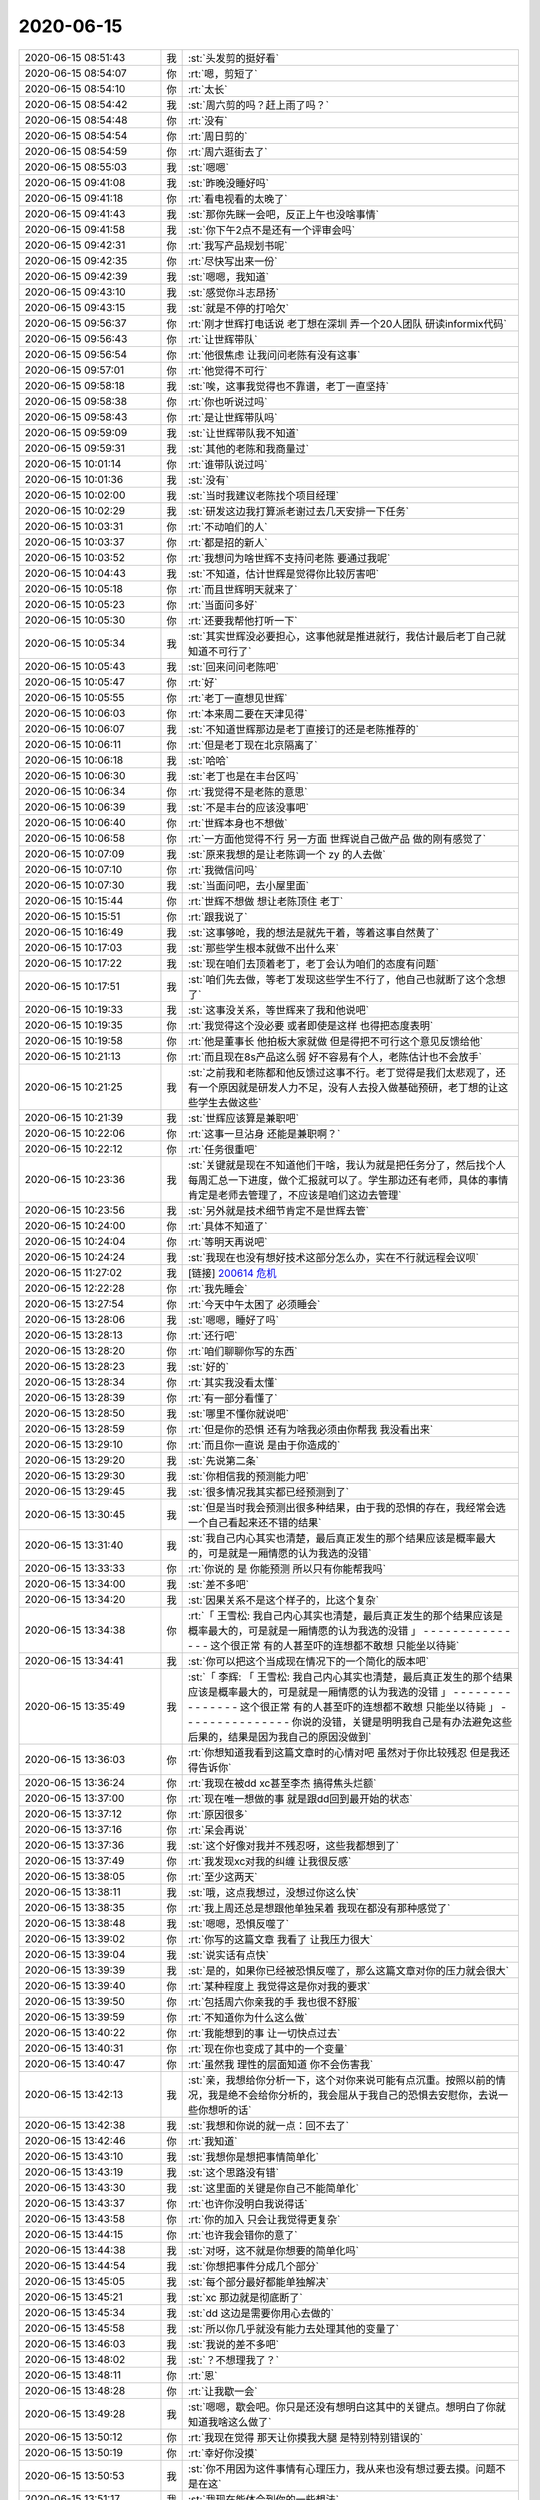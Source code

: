 2020-06-15
-------------

.. list-table::
   :widths: 25, 1, 60

   * - 2020-06-15 08:51:43
     - 我
     - :st:`头发剪的挺好看`
   * - 2020-06-15 08:54:07
     - 你
     - :rt:`嗯，剪短了`
   * - 2020-06-15 08:54:10
     - 你
     - :rt:`太长`
   * - 2020-06-15 08:54:42
     - 我
     - :st:`周六剪的吗？赶上雨了吗？`
   * - 2020-06-15 08:54:48
     - 你
     - :rt:`没有`
   * - 2020-06-15 08:54:54
     - 你
     - :rt:`周日剪的`
   * - 2020-06-15 08:54:59
     - 你
     - :rt:`周六逛街去了`
   * - 2020-06-15 08:55:03
     - 我
     - :st:`嗯嗯`
   * - 2020-06-15 09:41:08
     - 我
     - :st:`昨晚没睡好吗`
   * - 2020-06-15 09:41:18
     - 你
     - :rt:`看电视看的太晚了`
   * - 2020-06-15 09:41:43
     - 我
     - :st:`那你先眯一会吧，反正上午也没啥事情`
   * - 2020-06-15 09:41:58
     - 我
     - :st:`你下午2点不是还有一个评审会吗`
   * - 2020-06-15 09:42:31
     - 你
     - :rt:`我写产品规划书呢`
   * - 2020-06-15 09:42:35
     - 你
     - :rt:`尽快写出来一份`
   * - 2020-06-15 09:42:39
     - 我
     - :st:`嗯嗯，我知道`
   * - 2020-06-15 09:43:10
     - 我
     - :st:`感觉你斗志昂扬`
   * - 2020-06-15 09:43:15
     - 我
     - :st:`就是不停的打哈欠`
   * - 2020-06-15 09:56:37
     - 你
     - :rt:`刚才世辉打电话说 老丁想在深圳 弄一个20人团队 研读informix代码`
   * - 2020-06-15 09:56:43
     - 你
     - :rt:`让世辉带队`
   * - 2020-06-15 09:56:54
     - 你
     - :rt:`他很焦虑 让我问问老陈有没有这事`
   * - 2020-06-15 09:57:01
     - 你
     - :rt:`他觉得不可行`
   * - 2020-06-15 09:58:18
     - 我
     - :st:`唉，这事我觉得也不靠谱，老丁一直坚持`
   * - 2020-06-15 09:58:38
     - 你
     - :rt:`你也听说过吗`
   * - 2020-06-15 09:58:43
     - 你
     - :rt:`是让世辉带队吗`
   * - 2020-06-15 09:59:09
     - 我
     - :st:`让世辉带队我不知道`
   * - 2020-06-15 09:59:31
     - 我
     - :st:`其他的老陈和我商量过`
   * - 2020-06-15 10:01:14
     - 你
     - :rt:`谁带队说过吗`
   * - 2020-06-15 10:01:36
     - 我
     - :st:`没有`
   * - 2020-06-15 10:02:00
     - 我
     - :st:`当时我建议老陈找个项目经理`
   * - 2020-06-15 10:02:29
     - 我
     - :st:`研发这边我打算派老谢过去几天安排一下任务`
   * - 2020-06-15 10:03:31
     - 你
     - :rt:`不动咱们的人`
   * - 2020-06-15 10:03:37
     - 你
     - :rt:`都是招的新人`
   * - 2020-06-15 10:03:52
     - 你
     - :rt:`我想问为啥世辉不支持问老陈 要通过我呢`
   * - 2020-06-15 10:04:43
     - 我
     - :st:`不知道，估计世辉是觉得你比较厉害吧`
   * - 2020-06-15 10:05:18
     - 你
     - :rt:`而且世辉明天就来了`
   * - 2020-06-15 10:05:23
     - 你
     - :rt:`当面问多好`
   * - 2020-06-15 10:05:30
     - 你
     - :rt:`还要我帮他打听一下`
   * - 2020-06-15 10:05:34
     - 我
     - :st:`其实世辉没必要担心，这事他就是推进就行，我估计最后老丁自己就知道不可行了`
   * - 2020-06-15 10:05:43
     - 我
     - :st:`回来问问老陈吧`
   * - 2020-06-15 10:05:47
     - 你
     - :rt:`好`
   * - 2020-06-15 10:05:55
     - 你
     - :rt:`老丁一直想见世辉`
   * - 2020-06-15 10:06:03
     - 你
     - :rt:`本来周二要在天津见得`
   * - 2020-06-15 10:06:07
     - 我
     - :st:`不知道世辉那边是老丁直接订的还是老陈推荐的`
   * - 2020-06-15 10:06:11
     - 你
     - :rt:`但是老丁现在北京隔离了`
   * - 2020-06-15 10:06:18
     - 我
     - :st:`哈哈`
   * - 2020-06-15 10:06:30
     - 我
     - :st:`老丁也是在丰台区吗`
   * - 2020-06-15 10:06:34
     - 你
     - :rt:`我觉得不是老陈的意思`
   * - 2020-06-15 10:06:39
     - 我
     - :st:`不是丰台的应该没事吧`
   * - 2020-06-15 10:06:40
     - 你
     - :rt:`世辉本身也不想做`
   * - 2020-06-15 10:06:58
     - 你
     - :rt:`一方面他觉得不行 另一方面 世辉说自己做产品 做的刚有感觉了`
   * - 2020-06-15 10:07:09
     - 我
     - :st:`原来我想的是让老陈调一个 zy 的人去做`
   * - 2020-06-15 10:07:10
     - 你
     - :rt:`我微信问吗`
   * - 2020-06-15 10:07:30
     - 我
     - :st:`当面问吧，去小屋里面`
   * - 2020-06-15 10:15:44
     - 你
     - :rt:`世辉不想做 想让老陈顶住 老丁`
   * - 2020-06-15 10:15:51
     - 你
     - :rt:`跟我说了`
   * - 2020-06-15 10:16:49
     - 我
     - :st:`这事够呛，我的想法是就先干着，等着这事自然黄了`
   * - 2020-06-15 10:17:03
     - 我
     - :st:`那些学生根本就做不出什么来`
   * - 2020-06-15 10:17:22
     - 我
     - :st:`现在咱们去顶着老丁，老丁会认为咱们的态度有问题`
   * - 2020-06-15 10:17:51
     - 我
     - :st:`咱们先去做，等老丁发现这些学生不行了，他自己也就断了这个念想了`
   * - 2020-06-15 10:19:33
     - 我
     - :st:`这事没关系，等世辉来了我和他说吧`
   * - 2020-06-15 10:19:35
     - 你
     - :rt:`我觉得这个没必要 或者即使是这样 也得把态度表明`
   * - 2020-06-15 10:19:58
     - 你
     - :rt:`他是董事长 他拍板大家就做 但是得把不可行这个意见反馈给他`
   * - 2020-06-15 10:21:13
     - 你
     - :rt:`而且现在8s产品这么弱 好不容易有个人，老陈估计也不会放手`
   * - 2020-06-15 10:21:25
     - 我
     - :st:`之前我和老陈都和他反馈过这事不行。老丁觉得是我们太悲观了，还有一个原因就是研发人力不足，没有人去投入做基础预研，老丁想的让这些学生去做这些`
   * - 2020-06-15 10:21:39
     - 我
     - :st:`世辉应该算是兼职吧`
   * - 2020-06-15 10:22:06
     - 你
     - :rt:`这事一旦沾身 还能是兼职啊？`
   * - 2020-06-15 10:22:12
     - 你
     - :rt:`任务很重吧`
   * - 2020-06-15 10:23:36
     - 我
     - :st:`关键就是现在不知道他们干啥，我认为就是把任务分了，然后找个人每周汇总一下进度，做个汇报就可以了。学生那边还有老师，具体的事情肯定是老师去管理了，不应该是咱们这边去管理`
   * - 2020-06-15 10:23:56
     - 我
     - :st:`另外就是技术细节肯定不是世辉去管`
   * - 2020-06-15 10:24:00
     - 你
     - :rt:`具体不知道了`
   * - 2020-06-15 10:24:04
     - 你
     - :rt:`等明天再说吧`
   * - 2020-06-15 10:24:24
     - 我
     - :st:`我现在也没有想好技术这部分怎么办，实在不行就远程会议呗`
   * - 2020-06-15 11:27:02
     - 我
     - [链接] `200614 危机 <https://shimo.im/docs/DQgQYxdkhRhDX66y>`_
   * - 2020-06-15 12:22:28
     - 你
     - :rt:`我先睡会`
   * - 2020-06-15 13:27:54
     - 你
     - :rt:`今天中午太困了 必须睡会`
   * - 2020-06-15 13:28:06
     - 我
     - :st:`嗯嗯，睡好了吗`
   * - 2020-06-15 13:28:13
     - 你
     - :rt:`还行吧`
   * - 2020-06-15 13:28:20
     - 你
     - :rt:`咱们聊聊你写的东西`
   * - 2020-06-15 13:28:23
     - 我
     - :st:`好的`
   * - 2020-06-15 13:28:34
     - 你
     - :rt:`其实我没看太懂`
   * - 2020-06-15 13:28:39
     - 你
     - :rt:`有一部分看懂了`
   * - 2020-06-15 13:28:50
     - 我
     - :st:`哪里不懂你就说吧`
   * - 2020-06-15 13:28:59
     - 你
     - :rt:`但是你的恐惧 还有为啥我必须由你帮我  我没看出来`
   * - 2020-06-15 13:29:10
     - 你
     - :rt:`而且你一直说 是由于你造成的`
   * - 2020-06-15 13:29:20
     - 我
     - :st:`先说第二条`
   * - 2020-06-15 13:29:30
     - 我
     - :st:`你相信我的预测能力吧`
   * - 2020-06-15 13:29:45
     - 我
     - :st:`很多情况我其实都已经预测到了`
   * - 2020-06-15 13:30:45
     - 我
     - :st:`但是当时我会预测出很多种结果，由于我的恐惧的存在，我经常会选一个自己看起来还不错的结果`
   * - 2020-06-15 13:31:40
     - 我
     - :st:`我自己内心其实也清楚，最后真正发生的那个结果应该是概率最大的，可是就是一厢情愿的认为我选的没错`
   * - 2020-06-15 13:33:33
     - 你
     - :rt:`你说的 是 你能预测 所以只有你能帮我吗`
   * - 2020-06-15 13:34:00
     - 我
     - :st:`差不多吧`
   * - 2020-06-15 13:34:20
     - 我
     - :st:`因果关系不是这个样子的，比这个复杂`
   * - 2020-06-15 13:34:38
     - 你
     - :rt:`「 王雪松: 我自己内心其实也清楚，最后真正发生的那个结果应该是概率最大的，可是就是一厢情愿的认为我选的没错 」
       - - - - - - - - - - - - - - -
       这个很正常 有的人甚至吓的连想都不敢想 只能坐以待毙`
   * - 2020-06-15 13:34:41
     - 我
     - :st:`你可以把这个当成现在情况下的一个简化的版本吧`
   * - 2020-06-15 13:35:49
     - 我
     - :st:`「 李辉: 「 王雪松: 我自己内心其实也清楚，最后真正发生的那个结果应该是概率最大的，可是就是一厢情愿的认为我选的没错 」
       - - - - - - - - - - - - - - -
       这个很正常 有的人甚至吓的连想都不敢想 只能坐以待毙 」
       - - - - - - - - - - - - - - -
       你说的没错，关键是明明我自己是有办法避免这些后果的，结果是因为我自己的原因没做到`
   * - 2020-06-15 13:36:03
     - 你
     - :rt:`你想知道我看到这篇文章时的心情对吧 虽然对于你比较残忍 但是我还得告诉你`
   * - 2020-06-15 13:36:24
     - 你
     - :rt:`我现在被dd xc甚至李杰 搞得焦头烂额`
   * - 2020-06-15 13:37:00
     - 你
     - :rt:`现在唯一想做的事 就是跟dd回到最开始的状态`
   * - 2020-06-15 13:37:12
     - 你
     - :rt:`原因很多`
   * - 2020-06-15 13:37:16
     - 你
     - :rt:`呆会再说`
   * - 2020-06-15 13:37:36
     - 我
     - :st:`这个好像对我并不残忍呀，这些我都想到了`
   * - 2020-06-15 13:37:49
     - 你
     - :rt:`我发现xc对我的纠缠 让我很反感`
   * - 2020-06-15 13:38:05
     - 你
     - :rt:`至少这两天`
   * - 2020-06-15 13:38:11
     - 我
     - :st:`哦，这点我想过，没想过你这么快`
   * - 2020-06-15 13:38:35
     - 你
     - :rt:`我上周还总是想跟他单独呆着 我现在都没有那种感觉了`
   * - 2020-06-15 13:38:48
     - 我
     - :st:`嗯嗯，恐惧反噬了`
   * - 2020-06-15 13:39:02
     - 你
     - :rt:`你写的这篇文章 我看了 让我压力很大`
   * - 2020-06-15 13:39:04
     - 我
     - :st:`说实话有点快`
   * - 2020-06-15 13:39:39
     - 我
     - :st:`是的，如果你已经被恐惧反噬了，那么这篇文章对你的压力就会很大`
   * - 2020-06-15 13:39:40
     - 你
     - :rt:`某种程度上 我觉得这是你对我的要求`
   * - 2020-06-15 13:39:50
     - 你
     - :rt:`包括周六你亲我的手 我也很不舒服`
   * - 2020-06-15 13:39:59
     - 你
     - :rt:`不知道你为什么这么做`
   * - 2020-06-15 13:40:22
     - 你
     - :rt:`我能想到的事 让一切快点过去`
   * - 2020-06-15 13:40:31
     - 你
     - :rt:`现在你也变成了其中的一个变量`
   * - 2020-06-15 13:40:47
     - 你
     - :rt:`虽然我 理性的层面知道 你不会伤害我`
   * - 2020-06-15 13:42:13
     - 我
     - :st:`亲，我想给你分析一下，这个对你来说可能有点沉重。按照以前的情况，我是绝不会给你分析的，我会屈从于我自己的恐惧去安慰你，去说一些你想听的话`
   * - 2020-06-15 13:42:38
     - 我
     - :st:`我想和你说的就一点：回不去了`
   * - 2020-06-15 13:42:46
     - 你
     - :rt:`我知道`
   * - 2020-06-15 13:43:10
     - 我
     - :st:`我想你是想把事情简单化`
   * - 2020-06-15 13:43:19
     - 我
     - :st:`这个思路没有错`
   * - 2020-06-15 13:43:30
     - 我
     - :st:`这里面的关键是你自己不能简单化`
   * - 2020-06-15 13:43:37
     - 你
     - :rt:`也许你没明白我说得话`
   * - 2020-06-15 13:43:58
     - 你
     - :rt:`你的加入 只会让我觉得更复杂`
   * - 2020-06-15 13:44:15
     - 你
     - :rt:`也许我会错你的意了`
   * - 2020-06-15 13:44:38
     - 我
     - :st:`对呀，这不就是你想要的简单化吗`
   * - 2020-06-15 13:44:54
     - 我
     - :st:`你想把事件分成几个部分`
   * - 2020-06-15 13:45:05
     - 我
     - :st:`每个部分最好都能单独解决`
   * - 2020-06-15 13:45:21
     - 我
     - :st:`xc 那边就是彻底断了`
   * - 2020-06-15 13:45:34
     - 我
     - :st:`dd 这边是需要你用心去做的`
   * - 2020-06-15 13:45:58
     - 我
     - :st:`所以你几乎就没有能力去处理其他的变量了`
   * - 2020-06-15 13:46:03
     - 我
     - :st:`我说的差不多吧`
   * - 2020-06-15 13:48:02
     - 我
     - :st:`？不想理我了？`
   * - 2020-06-15 13:48:11
     - 你
     - :rt:`恩`
   * - 2020-06-15 13:48:28
     - 你
     - :rt:`让我歇一会`
   * - 2020-06-15 13:49:28
     - 我
     - :st:`嗯嗯，歇会吧。你只是还没有想明白这其中的关键点。想明白了你就知道我啥这么做了`
   * - 2020-06-15 13:50:12
     - 你
     - :rt:`我现在觉得 那天让你摸我大腿 是特别特别错误的`
   * - 2020-06-15 13:50:19
     - 你
     - :rt:`幸好你没摸`
   * - 2020-06-15 13:50:53
     - 我
     - :st:`你不用因为这件事情有心理压力，我从来也没有想过要去摸。问题不是在这`
   * - 2020-06-15 13:51:17
     - 我
     - :st:`我现在能体会到你的一些想法`
   * - 2020-06-15 13:51:49
     - 我
     - :st:`不过你现在的心理压力应该是非常大才对`
   * - 2020-06-15 13:53:23
     - 你
     - :rt:`我看到你那篇文章 首先不知道要说得是啥 其次为了这个不知道的原因 我要配合你做一些事（我认为就是你对我的要求），而且还一再强调 只有我这么做了 才能渡过危机  所以我看后觉得很不舒服`
   * - 2020-06-15 13:53:50
     - 我
     - :st:`我明白了`
   * - 2020-06-15 13:54:07
     - 你
     - :rt:`其实我一直不明白 我帮到你什么`
   * - 2020-06-15 13:54:23
     - 你
     - :rt:`你现在要我化解你的恐惧 我自己的都焦头烂额呢`
   * - 2020-06-15 13:54:24
     - 我
     - :st:`文章里面说的确实有点不太清楚，因为情况有点复杂`
   * - 2020-06-15 13:54:34
     - 我
     - :st:`你完全没有理解我的意思`
   * - 2020-06-15 13:54:56
     - 我
     - :st:`首先，不是要你去做什么来化解我的恐惧`
   * - 2020-06-15 13:55:02
     - 你
     - :rt:`而且这篇文章 更多的是你的自述`
   * - 2020-06-15 13:55:09
     - 你
     - :rt:`感觉跟我没啥关系`
   * - 2020-06-15 13:55:32
     - 你
     - :rt:`我在dd和xc之间的游走 是非常战术层面的事情`
   * - 2020-06-15 13:55:37
     - 你
     - :rt:`我觉得你帮不了了`
   * - 2020-06-15 13:55:39
     - 我
     - :st:`第二也不是说对你有什么要求或者你要配合我做什么事情`
   * - 2020-06-15 13:56:49
     - 我
     - :st:`第三，后面大部分其实是想让你知道以前你不知道的我的部分，之所以想让你知道，是因为你其实也对我的一些做法质疑过，我只是说出来了背后的原因`
   * - 2020-06-15 13:57:06
     - 我
     - :st:`当然了，这里面的事情太多了，我只是写了一点点`
   * - 2020-06-15 13:57:19
     - 我
     - :st:`而且当时脑子很乱`
   * - 2020-06-15 13:57:36
     - 你
     - :rt:`2点有评审`
   * - 2020-06-15 13:57:44
     - 我
     - :st:`嗯，你先去评审吧`
   * - 2020-06-15 13:57:47
     - 你
     - :rt:`先不说了`
   * - 2020-06-15 14:10:11
     - 我
     - :st:`我以为你喊的是我，后来才意识到听错了[捂脸]`
   * - 2020-06-15 14:25:37
     - 你
     - :rt:`这评审纯属扯淡`
   * - 2020-06-15 14:25:47
     - 我
     - :st:`啊`
   * - 2020-06-15 14:30:11
     - 你
     - :rt:`宋暖太逗了`
   * - 2020-06-15 14:30:20
     - 你
     - :rt:`正在这耍威风呢`
   * - 2020-06-15 14:30:44
     - 我
     - :st:`呵呵，灭了他`
   * - 2020-06-15 16:40:11
     - 你
     - .. image:: /images/301904.jpg
          :width: 100px
   * - 2020-06-15 16:40:14
     - 你
     - :rt:`迁移工具的需求`
   * - 2020-06-15 16:40:19
     - 你
     - :rt:`你快看看 我都震惊了`
   * - 2020-06-15 16:41:00
     - 我
     - :st:`这个是谁写的`
   * - 2020-06-15 16:41:38
     - 你
     - :rt:`抵鹏`
   * - 2020-06-15 17:03:15
     - 我
     - [链接] `头条文章 <https://card.weibo.com/article/m/show/id/2309404468660394656345?from=groupmessage&isappinstalled=0>`_
   * - 2020-06-15 17:10:29
     - 你
     - :rt:`看道家的文章呢`
   * - 2020-06-15 17:10:44
     - 你
     - :rt:`我中午是不是让你心情不太好`
   * - 2020-06-15 17:10:54
     - 我
     - :st:`是，有点`
   * - 2020-06-15 17:14:49
     - 你
     - :rt:`你太着急`
   * - 2020-06-15 17:14:55
     - 你
     - :rt:`让我休息两天`
   * - 2020-06-15 17:15:08
     - 我
     - :st:`嗯嗯，是的，你说的没错`
   * - 2020-06-15 17:15:11
     - 你
     - :rt:`我现在一想这些事脑瓜子就疼`
   * - 2020-06-15 17:15:19
     - 你
     - :rt:`而且很难受`
   * - 2020-06-15 17:15:29
     - 你
     - :rt:`感觉心都缩缩到一块了`
   * - 2020-06-15 17:15:37
     - 我
     - :st:`过后我也反思了自己，还是等你情绪好点了再聊`
   * - 2020-06-15 17:16:36
     - 你
     - :rt:`好`
   * - 2020-06-15 17:16:39
     - 我
     - :st:`我知道你很难受，一想到这些我就感同身受`
